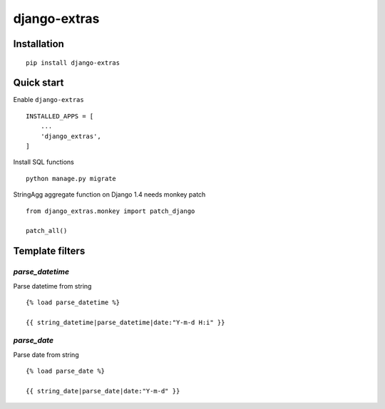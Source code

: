 =============
django-extras
=============

.. image:: https://travis-ci.org/tomi77/django-extras.svg?branch=master
   :target: https://travis-ci.org/tomi77/django-extras
.. image:: https://coveralls.io/repos/github/tomi77/django-extras/badge.svg
   :target: https://coveralls.io/github/tomi77/django-extras?branch=master
.. image:: https://codeclimate.com/github/tomi77/django-extras/badges/gpa.svg
   :target: https://codeclimate.com/github/tomi77/django-extras
   :alt: Code Climate

Installation
============
::

   pip install django-extras

Quick start
===========

Enable ``django-extras``
::

   INSTALLED_APPS = [
       ...
       'django_extras',
   ]

Install SQL functions
::

   python manage.py migrate

StringAgg aggregate function on Django 1.4 needs monkey patch
::

   from django_extras.monkey import patch_django

   patch_all()

Template filters
================

`parse_datetime`
----------------

Parse datetime from string
::

   {% load parse_datetime %}

   {{ string_datetime|parse_datetime|date:"Y-m-d H:i" }}

`parse_date`
------------

Parse date from string
::

   {% load parse_date %}

   {{ string_date|parse_date|date:"Y-m-d" }}
